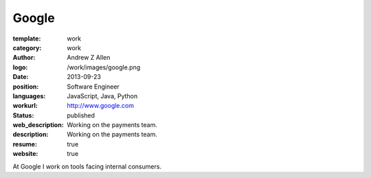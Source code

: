 Google
######

:template: work
:category: work
:author: Andrew Z Allen
:logo: /work/images/google.png
:date: 2013-09-23
:position: Software Engineer
:languages: JavaScript, Java, Python
:workurl: http://www.google.com
:status: published
:web_description: Working on the payments team.
:description: Working on the payments team.
:resume: true
:website: true

At Google I work on tools facing internal consumers.